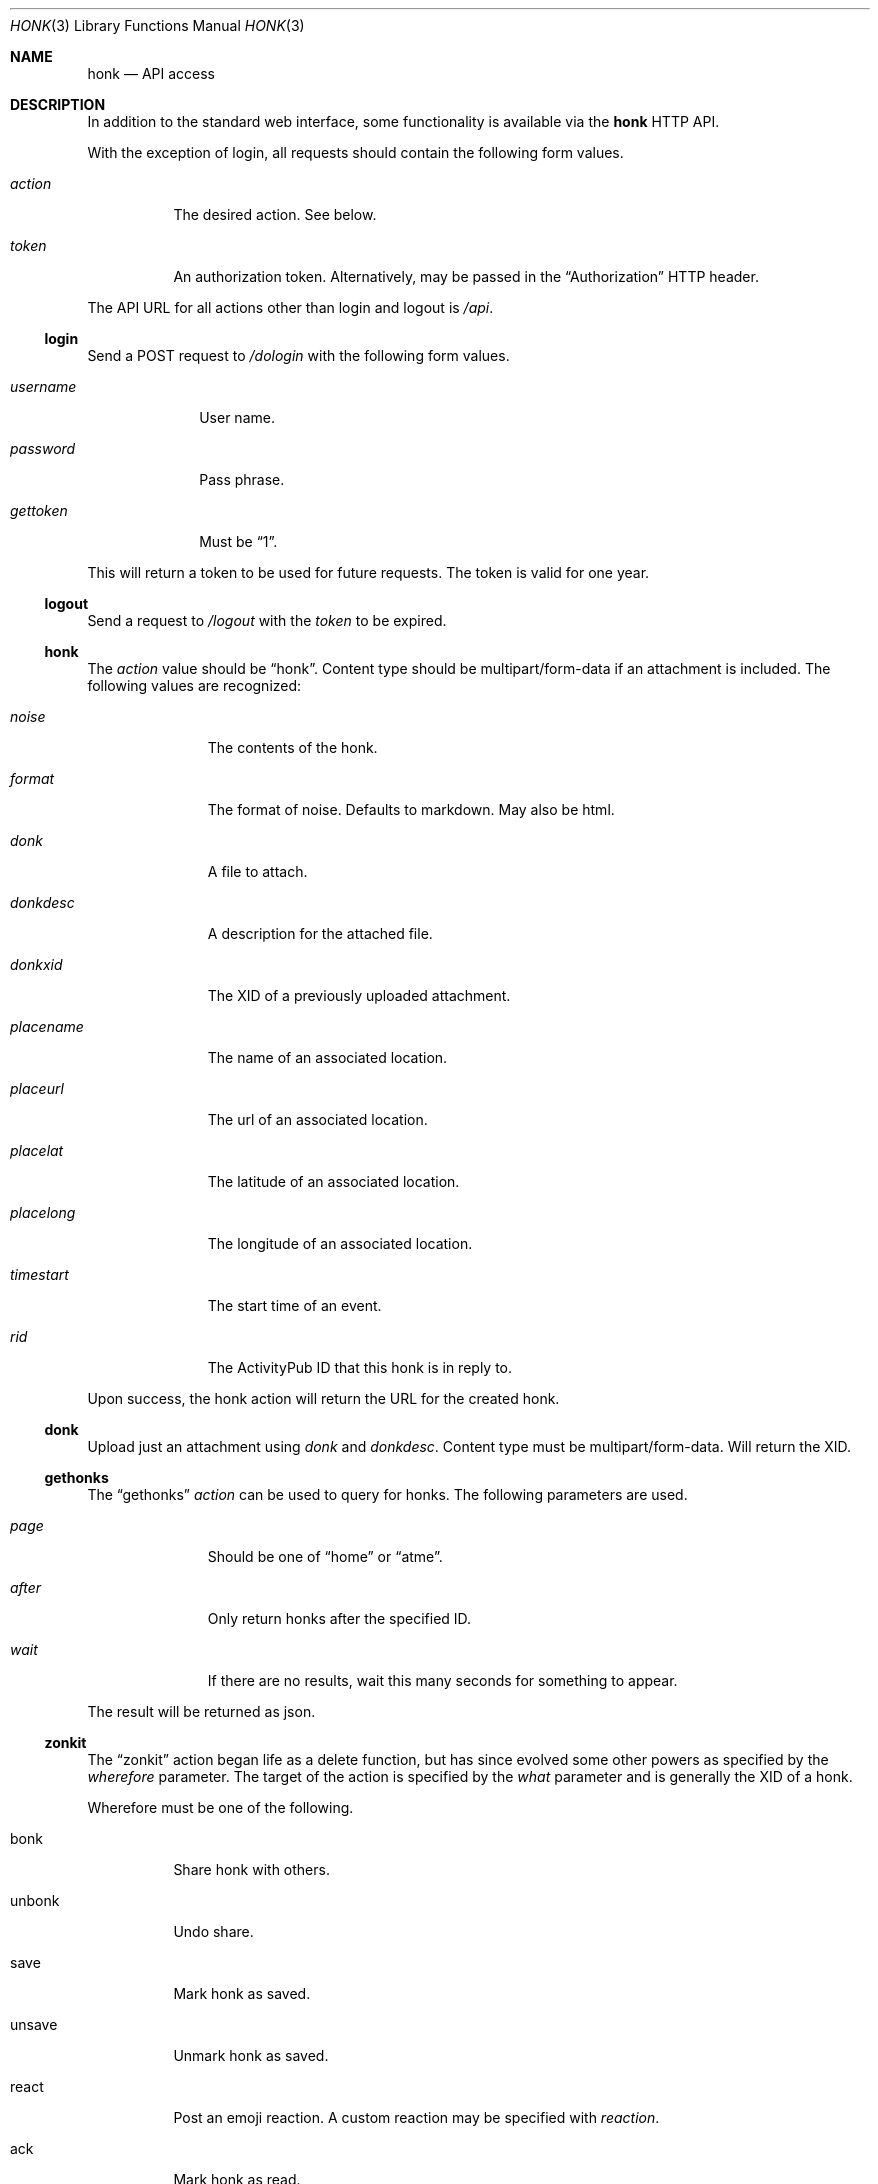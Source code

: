 .\"
.\" Copyright (c) 2019 Ted Unangst
.\"
.\" Permission to use, copy, modify, and distribute this software for any
.\" purpose with or without fee is hereby granted, provided that the above
.\" copyright notice and this permission notice appear in all copies.
.\"
.\" THE SOFTWARE IS PROVIDED "AS IS" AND THE AUTHOR DISCLAIMS ALL WARRANTIES
.\" WITH REGARD TO THIS SOFTWARE INCLUDING ALL IMPLIED WARRANTIES OF
.\" MERCHANTABILITY AND FITNESS. IN NO EVENT SHALL THE AUTHOR BE LIABLE FOR
.\" ANY SPECIAL, DIRECT, INDIRECT, OR CONSEQUENTIAL DAMAGES OR ANY DAMAGES
.\" WHATSOEVER RESULTING FROM LOSS OF USE, DATA OR PROFITS, WHETHER IN AN
.\" ACTION OF CONTRACT, NEGLIGENCE OR OTHER TORTIOUS ACTION, ARISING OUT OF
.\" OR IN CONNECTION WITH THE USE OR PERFORMANCE OF THIS SOFTWARE.
.\"
.Dd $Mdocdate$
.Dt HONK 3
.Os
.Sh NAME
.Nm honk
.Nd API access
.Sh DESCRIPTION
In addition to the standard web interface, some functionality is
available via the
.Nm
HTTP API.
.Pp
With the exception of login, all requests should contain
the following form values.
.Bl -tag -width action
.It Fa action
The desired action.
See below.
.It Fa token
An authorization token.
Alternatively, may be passed in the
.Dq Authorization
HTTP header.
.El
.Pp
The API URL for all actions other than login and logout is
.Pa /api .
.Ss login
Send a POST request to
.Pa /dologin
with the following form values.
.Bl -tag -width username
.It Fa username
User name.
.It Fa password
Pass phrase.
.It Fa gettoken
Must be
.Dq 1 .
.El
.Pp
This will return a token to be used for future requests.
The token is valid for one year.
.Ss logout
Send a request to
.Pa /logout
with the
.Fa token
to be expired.
.Ss honk
The
.Fa action
value should be
.Dq honk .
Content type should be multipart/form-data if an attachment is included.
The following values are recognized:
.Bl -tag -width placename
.It Fa noise
The contents of the honk.
.It Fa format
The format of noise.
Defaults to markdown.
May also be html.
.It Fa donk
A file to attach.
.It Fa donkdesc
A description for the attached file.
.It Fa donkxid
The XID of a previously uploaded attachment.
.It Fa placename
The name of an associated location.
.It Fa placeurl
The url of an associated location.
.It Fa placelat
The latitude of an associated location.
.It Fa placelong
The longitude of an associated location.
.It Fa timestart
The start time of an event.
.It Fa rid
The ActivityPub ID that this honk is in reply to.
.El
.Pp
Upon success, the honk action will return the URL for the created honk.
.Ss donk
Upload just an attachment using
.Fa donk
and
.Fa donkdesc .
Content type must be multipart/form-data.
Will return the XID.
.Ss gethonks
The
.Dq gethonks
.Fa action
can be used to query for honks.
The following parameters are used.
.Bl -tag -width placename
.It Fa page
Should be one of
.Dq home
or
.Dq atme .
.It Fa after
Only return honks after the specified ID.
.It Fa wait
If there are no results, wait this many seconds for something to appear.
.El
.Pp
The result will be returned as json.
.Ss zonkit
The
.Dq zonkit
action began life as a delete function, but has since evolved some other
powers as specified by the
.Fa wherefore
parameter.
The target of the action is specified by the
.Fa what
parameter and is generally the XID of a honk.
.Pp
Wherefore must be one of the following.
.Bl -tag -width zonvoy
.It bonk
Share honk with others.
.It unbonk
Undo share.
.It save
Mark honk as saved.
.It unsave
Unmark honk as saved.
.It react
Post an emoji reaction.
A custom reaction may be specified with
.Fa reaction .
.It ack
Mark honk as read.
.It deack
Unmark honk as read.
.It zonk
Delete this honk.
.It zonvoy
Mute this thread.
What should identify a convoy.
.El
.Ss gethonkers
Returns a list of current honkers in json format.
.Ss savehonker
Save a new honker, or update an existing one.
The following fields are used.
.Bl -tag -width honkerid
.It Fa honkerid
The numeric ID of an existing honker to update.
.It Fa name
The preferred short name.
.It Fa url
The ActivityPub actor url.
.It Fa combos
Space separated list of combos.
.It Fa notes
Some notes.
.El
.Pp
The honker numeric ID will be returned for success.
To delete, unsub, or sub, include a form value with name and value equal.
As in, a form value named delete with the value delete, or unsub=unsub, etc.
.Ss sendactivity
Send anything.
No limits, no error checking.
.Bl -tag -width public
.It Fa rcpt
An actor to deliver the message to to.
May be specified more than once.
An inbox may be specified directly by prefixing with %.
.It Fa msg
The message.
It should be a valid json activity, but yolo.
.It Fa public
Set to 1 to use shared inboxes for delivery.
.El
.Sh EXAMPLES
Refer to the sample code in the
.Pa toys
directory.
.Sh SEE ALSO
.Xr vim 3
